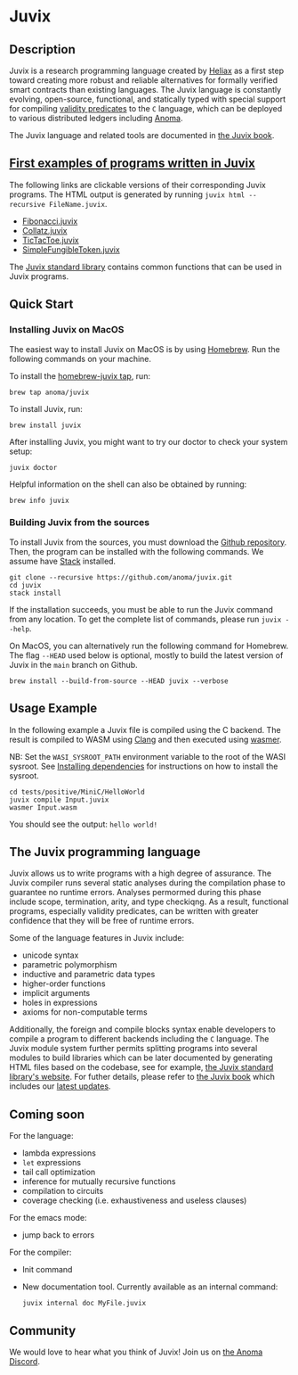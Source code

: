 * Juvix

#+begin_html
<a href="https://github.com/anoma/juvix/actions/workflows/ci.yml">
<img alt="CI status" src="https://github.com/anoma/juvix/actions/workflows/ci.yml/badge.svg" />
</a>
#+end_html

#+begin_html
<a href="https://github.com/anoma/juvix/actions/workflows/pages/pages-build-deployment"><img
src="https://github.com/anoma/juvix/actions/workflows/pages/pages-build-deployment/badge.svg"
alt="pages-build-deployment" /></a>
#+end_html

#+begin_html
<a href="https://github.com/anoma/juvix/tags">
<img alt="" src="https://img.shields.io/github/v/release/anoma/juvix?include_prereleases" />
</a>
#+end_html

#+begin_html
<a href="https://github.com/anoma/juvix/blob/main/LICENSE">
<img alt="LICENSE" src="https://img.shields.io/badge/license-GPL--3.0--only-blue.svg" />
</a>
#+end_html

#+begin_html
<a href="https://github.com/anoma/juvix">
<img align="right" width="300" height="300" alt="Juvix Mascot" src="assets/seating-mascot.051c86a.svg" />
</a>
#+end_html


** Description

Juvix is a research programming language created by [[https://heliax.dev/][Heliax]] as a first step toward creating more robust and reliable alternatives for formally verified smart contracts than existing languages. The Juvix language is constantly evolving, open-source, functional, and statically typed with special support for compiling [[https://anoma.network/blog/validity-predicates/][validity predicates]] to the =C= language, which can be deployed to various distributed ledgers including [[https://anoma.net/][Anoma]].

The Juvix language and related tools are documented in [[https://anoma.github.io/juvix/][the Juvix book]].

** [[https://github.com/anoma/juvix/tree/main/examples/milestone][First examples of programs written in Juvix]]

The following links are clickable versions of their corresponding Juvix programs. The HTML output is generated by running =juvix html --recursive FileName.juvix=.

- [[https://docs.juvix.org/examples/html/Fibonacci/Fibonacci.html][Fibonacci.juvix]]
- [[https://docs.juvix.org/examples/html/Collatz/Collatz.html][Collatz.juvix]]
- [[https://docs.juvix.org/examples/html/TicTacToe/CLI/CLI.TicTacToe.html][TicTacToe.juvix]]
- [[https://docs.juvix.org/examples/html/ValidityPredicates/SimpleFungibleToken.html][SimpleFungibleToken.juvix]]

The [[https://anoma.github.io/juvix-stdlib/][Juvix standard library]] contains
common functions that can be used in Juvix programs.

** Quick Start

*** Installing Juvix on MacOS

The easiest way to install Juvix on MacOS is by using
[[https://brew.sh][Homebrew]]. Run the following commands on your machine.

To install the [[https://github.com/anoma/homebrew-juvix][homebrew-juvix tap]], run:

#+begin_src shell
brew tap anoma/juvix
#+end_src

To install Juvix, run:

#+begin_src shell
brew install juvix
#+end_src

After installing Juvix, you might want to try our doctor to check your system
setup:

#+begin_src shell
juvix doctor
#+end_src

Helpful information on the shell can also be obtained by running:

#+begin_src shell
brew info juvix
#+end_src

*** Building Juvix from the sources

To install Juvix from the sources, you must download the
[[https://github.com/anoma/juvix.git][Github repository]]. Then, the program can
be installed with the following commands. We assume have
[[https://haskellstack.org][Stack]] installed.

#+begin_src shell
git clone --recursive https://github.com/anoma/juvix.git
cd juvix
stack install
#+end_src

If the installation succeeds, you must be able to run the Juvix command from any
location. To get the complete list of commands, please run =juvix --help=.

On MacOS, you can alternatively run the following command for Homebrew. The flag
=--HEAD= used below is optional, mostly to build the latest version of Juvix in
the =main= branch on Github.

#+begin_src shell
brew install --build-from-source --HEAD juvix --verbose
#+end_src

** Usage Example

In the following example a Juvix file is compiled using the C backend. The
result is compiled to WASM using [[https://llvm.org][Clang]] and then executed
using [[https://wasmer.io][wasmer]].

NB: Set the =WASI_SYSROOT_PATH= environment variable to the root of the WASI
sysroot. See
[[https://anoma.github.io/juvix/getting-started/dependencies.html][Installing
dependencies]] for instructions on how to install the sysroot.

#+begin_src shell
cd tests/positive/MiniC/HelloWorld
juvix compile Input.juvix
wasmer Input.wasm
#+end_src

You should see the output: =hello world!=

** The Juvix programming language

Juvix allows us to write programs with a high degree of assurance. The Juvix
compiler runs several static analyses during the compilation phase to guarantee
no runtime errors. Analyses permormed during this phase include scope,
termination, arity, and type checkiqng. As a result, functional programs,
especially validity predicates, can be written with greater confidence that they
will be free of runtime errors.

Some of the language features in Juvix include:

- unicode syntax
- parametric polymorphism
- inductive and parametric data types
- higher-order functions
- implicit arguments
- holes in expressions
- axioms for non-computable terms

Additionally, the foreign and compile blocks syntax enable developers to compile
a program to different backends including the =C= language. The Juvix module
system further permits splitting programs into several modules to build
libraries which can be later documented by generating HTML files based on the
codebase, see for example, [[https://anoma.github.io/juvix-stdlib/][the Juvix
standard library's website]]. For futher details, please refer to
[[https://anoma.github.io/juvix/][the Juvix book]] which includes our
[[https://anoma.github.io/juvix/introduction/changelog.html][latest updates]].

** Coming soon

For the language:

- lambda expressions
- =let= expressions
- tail call optimization
- inference for mutually recursive functions
- compilation to circuits
- coverage checking (i.e. exhaustiveness and useless clauses)

For the emacs mode:

- jump back to errors

For the compiler:

- Init command
- New documentation tool. Currently available as an internal command:

    #+begin_src shell
       juvix internal doc MyFile.juvix
    #+end_src

** Community

We would love to hear what you think of Juvix! Join us on
[[https://discord.gg/vEQappb7wG][the Anoma Discord]].
